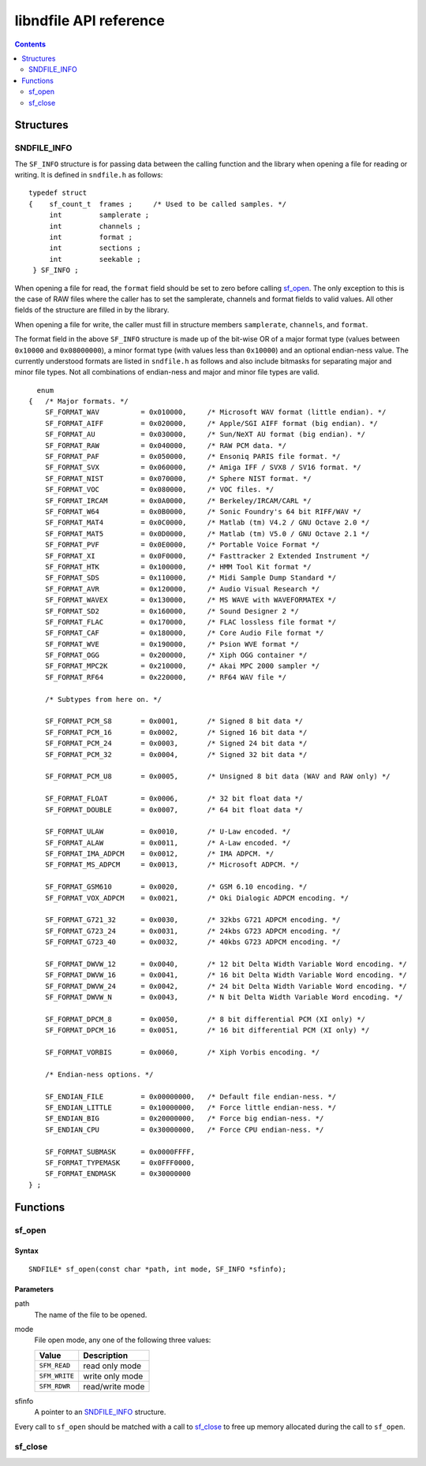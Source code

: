 =======================
libndfile API reference
=======================

.. contents::
   :depth: 2

----------
Structures
----------

SNDFILE_INFO
============

The ``SF_INFO`` structure is for passing data between the calling function and the library when opening a file for reading or writing. It is defined in ``sndfile.h`` as follows:

::

      typedef struct
      {    sf_count_t  frames ;     /* Used to be called samples. */
           int         samplerate ;
           int         channels ;
           int         format ;
           int         sections ;
           int         seekable ;
       } SF_INFO ;

When opening a file for read, the ``format`` field should be set to zero before calling sf_open_. The only exception to this is the case of RAW files where the caller has to set the samplerate, channels and format fields to valid values. All other fields of the structure are filled in by the library.

When opening a file for write, the caller must fill in structure members ``samplerate``, ``channels``, and ``format``.

The format field in the above ``SF_INFO`` structure is made up of the bit-wise OR of a major format type (values between ``0x10000`` and ``0x08000000``), a minor format type (with values less than ``0x10000``) and an optional endian-ness value. The currently understood formats are listed in ``sndfile.h`` as follows and also include bitmasks for separating major and minor file types. Not all combinations of endian-ness and major and minor file types are valid.

::
  
        enum
      {   /* Major formats. */
          SF_FORMAT_WAV          = 0x010000,     /* Microsoft WAV format (little endian). */
          SF_FORMAT_AIFF         = 0x020000,     /* Apple/SGI AIFF format (big endian). */
          SF_FORMAT_AU           = 0x030000,     /* Sun/NeXT AU format (big endian). */
          SF_FORMAT_RAW          = 0x040000,     /* RAW PCM data. */
          SF_FORMAT_PAF          = 0x050000,     /* Ensoniq PARIS file format. */
          SF_FORMAT_SVX          = 0x060000,     /* Amiga IFF / SVX8 / SV16 format. */
          SF_FORMAT_NIST         = 0x070000,     /* Sphere NIST format. */
          SF_FORMAT_VOC          = 0x080000,     /* VOC files. */
          SF_FORMAT_IRCAM        = 0x0A0000,     /* Berkeley/IRCAM/CARL */
          SF_FORMAT_W64          = 0x0B0000,     /* Sonic Foundry's 64 bit RIFF/WAV */
          SF_FORMAT_MAT4         = 0x0C0000,     /* Matlab (tm) V4.2 / GNU Octave 2.0 */
          SF_FORMAT_MAT5         = 0x0D0000,     /* Matlab (tm) V5.0 / GNU Octave 2.1 */
          SF_FORMAT_PVF          = 0x0E0000,     /* Portable Voice Format */
          SF_FORMAT_XI           = 0x0F0000,     /* Fasttracker 2 Extended Instrument */
          SF_FORMAT_HTK          = 0x100000,     /* HMM Tool Kit format */
          SF_FORMAT_SDS          = 0x110000,     /* Midi Sample Dump Standard */
          SF_FORMAT_AVR          = 0x120000,     /* Audio Visual Research */
          SF_FORMAT_WAVEX        = 0x130000,     /* MS WAVE with WAVEFORMATEX */
          SF_FORMAT_SD2          = 0x160000,     /* Sound Designer 2 */
          SF_FORMAT_FLAC         = 0x170000,     /* FLAC lossless file format */
          SF_FORMAT_CAF          = 0x180000,     /* Core Audio File format */
          SF_FORMAT_WVE          = 0x190000,     /* Psion WVE format */
          SF_FORMAT_OGG          = 0x200000,     /* Xiph OGG container */
          SF_FORMAT_MPC2K        = 0x210000,     /* Akai MPC 2000 sampler */
          SF_FORMAT_RF64         = 0x220000,     /* RF64 WAV file */

          /* Subtypes from here on. */

          SF_FORMAT_PCM_S8       = 0x0001,       /* Signed 8 bit data */
          SF_FORMAT_PCM_16       = 0x0002,       /* Signed 16 bit data */
          SF_FORMAT_PCM_24       = 0x0003,       /* Signed 24 bit data */
          SF_FORMAT_PCM_32       = 0x0004,       /* Signed 32 bit data */

          SF_FORMAT_PCM_U8       = 0x0005,       /* Unsigned 8 bit data (WAV and RAW only) */

          SF_FORMAT_FLOAT        = 0x0006,       /* 32 bit float data */
          SF_FORMAT_DOUBLE       = 0x0007,       /* 64 bit float data */

          SF_FORMAT_ULAW         = 0x0010,       /* U-Law encoded. */
          SF_FORMAT_ALAW         = 0x0011,       /* A-Law encoded. */
          SF_FORMAT_IMA_ADPCM    = 0x0012,       /* IMA ADPCM. */
          SF_FORMAT_MS_ADPCM     = 0x0013,       /* Microsoft ADPCM. */

          SF_FORMAT_GSM610       = 0x0020,       /* GSM 6.10 encoding. */
          SF_FORMAT_VOX_ADPCM    = 0x0021,       /* Oki Dialogic ADPCM encoding. */

          SF_FORMAT_G721_32      = 0x0030,       /* 32kbs G721 ADPCM encoding. */
          SF_FORMAT_G723_24      = 0x0031,       /* 24kbs G723 ADPCM encoding. */
          SF_FORMAT_G723_40      = 0x0032,       /* 40kbs G723 ADPCM encoding. */

          SF_FORMAT_DWVW_12      = 0x0040,       /* 12 bit Delta Width Variable Word encoding. */
          SF_FORMAT_DWVW_16      = 0x0041,       /* 16 bit Delta Width Variable Word encoding. */
          SF_FORMAT_DWVW_24      = 0x0042,       /* 24 bit Delta Width Variable Word encoding. */
          SF_FORMAT_DWVW_N       = 0x0043,       /* N bit Delta Width Variable Word encoding. */

          SF_FORMAT_DPCM_8       = 0x0050,       /* 8 bit differential PCM (XI only) */
          SF_FORMAT_DPCM_16      = 0x0051,       /* 16 bit differential PCM (XI only) */

          SF_FORMAT_VORBIS       = 0x0060,       /* Xiph Vorbis encoding. */

          /* Endian-ness options. */

          SF_ENDIAN_FILE         = 0x00000000,   /* Default file endian-ness. */
          SF_ENDIAN_LITTLE       = 0x10000000,   /* Force little endian-ness. */
          SF_ENDIAN_BIG          = 0x20000000,   /* Force big endian-ness. */
          SF_ENDIAN_CPU          = 0x30000000,   /* Force CPU endian-ness. */

          SF_FORMAT_SUBMASK      = 0x0000FFFF,
          SF_FORMAT_TYPEMASK     = 0x0FFF0000,
          SF_FORMAT_ENDMASK      = 0x30000000
      } ;

---------
Functions
---------

sf_open
=======

Syntax
------

::

    SNDFILE* sf_open(const char *path, int mode, SF_INFO *sfinfo);

Parameters
----------

path
  The name of the file to be opened.
mode
  File open mode, any one of the following three values:
  
  +---------------+------------------+
  | Value         | Description      |
  +===============+==================+
  | ``SFM_READ``  | read only mode   |
  +---------------+------------------+
  | ``SFM_WRITE`` | write only mode  |
  +---------------+------------------+
  | ``SFM_RDWR``  | read/write mode  |
  +---------------+------------------+
  
sfinfo
  A pointer to an SNDFILE_INFO_ structure.

Every call to ``sf_open`` should be matched with a call to sf_close_ to free up memory allocated during the call to ``sf_open``.

sf_close
========
